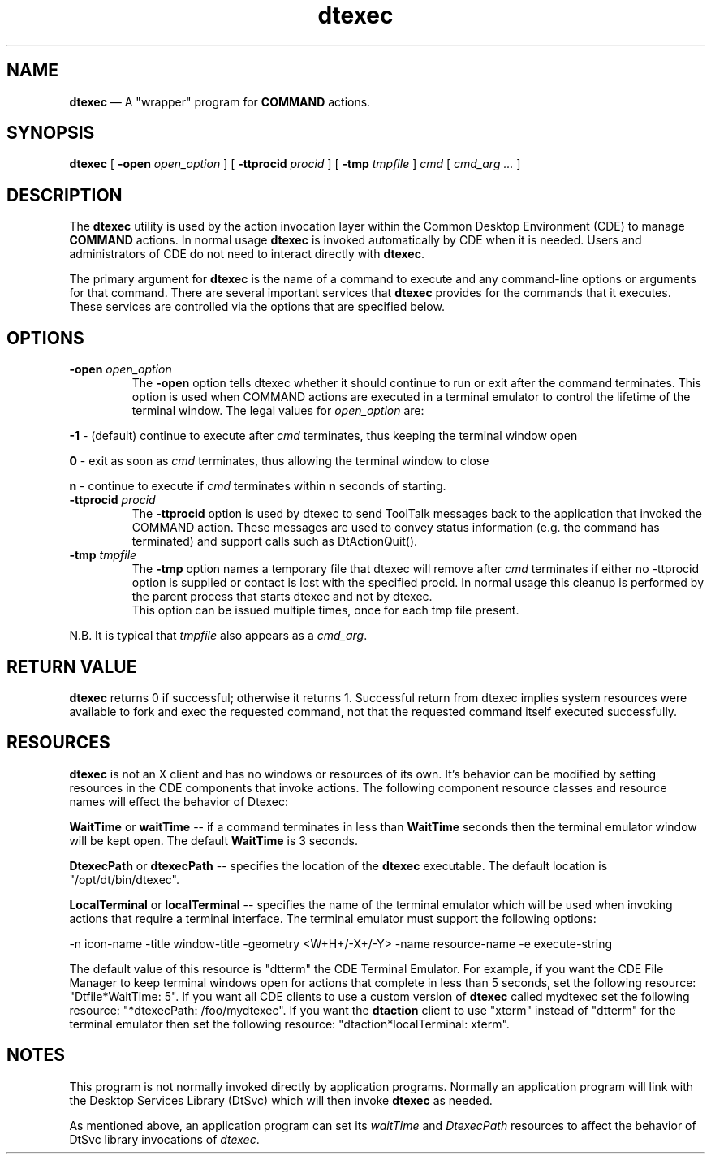 .\" *************************************************************************
.\" **
.\" ** (c) Copyright 1993,1994 Hewlett-Packard Company 
.\" **      All Rights Reserved.
.\" **
.\" ** (c) Copyright 1993,1994 International Business Machines Corp. 
.\" **      All Rights Reserved.
.\" **  
.\" ** (c) Copyright 1993,1994 Sun Microsystems, Inc.
.\" **      All Rights Reserved.
.\" **
.\" *************************************************************************
.\"---  Client man page template
.\"---  This is a template for doing a client man page.  For further information
.\"---  about the markup, see the general template from which this was obtained.
.\"---   It is in file man_template.
.\"--- 
.\"---
.\"----------------------------------------------------------------------------
.\"----------------------------------------------------------------------------
.TH dtexec 1X "12 Apr 1994"
.BH \*(DT
.\"---
.\"----------------------------------------------------------------------------
.SH NAME
\fBdtexec\fP \(em A "wrapper" program for \fBCOMMAND\fP actions.
.\"----------------------------------------------------------------------------
.\"---
.\"--- SYNOPSIS 
.\"--- This section is a syntax diagram.  
.\"---
.SH SYNOPSIS
.B dtexec
[
.B \-open
.I open_option
]
[
.B \-ttprocid
.I procid
]
[
.B \-tmp
.I tmpfile
]
.I cmd
[
.I cmd_arg ...
]
.LP
.nf
.\"----------------------------------------------------------------------------
.\"---
.\"--- DESCRIPTION 
.\"--- This section tells concisely what the command does 
.\"---
.SH DESCRIPTION
The \fBdtexec\fP utility is used by the action invocation layer within the 
Common Desktop Environment (CDE) to manage \fBCOMMAND\fP actions.  In normal
usage \fBdtexec\fP is invoked automatically by CDE when it is needed.  Users
and administrators of CDE do not need to interact directly with \fBdtexec\fP.
.PP
The primary argument for \fBdtexec\fP is the name of a command to execute 
and any command-line options or arguments for that command.  There are 
several important services that \fBdtexec\fP provides for the commands 
that it executes.  These services are controlled via the options that
are specified below.
.\"----------------------------------------------------------------------------
.\"---
.\"--- OPTIONS
.\"--- This section describes the command line options
.\"---
.SH OPTIONS
.TP
.\"----------------------------------------------------------------------------
.BI \-open " open_option" 
The \fB-open\fP option tells dtexec whether it should continue to run or 
exit after the command terminates.  This option is used when
COMMAND actions are executed in a terminal emulator to control
the lifetime of the terminal window.  The legal values for 
\fIopen_option\fP are:
.PP
\fB-1\fP - (default) continue to execute after \fIcmd\fP terminates, thus
keeping the terminal window open
.PP
\fB0\fP - exit as soon as \fIcmd\fP terminates, thus allowing the terminal
window to close
.PP
\fBn\fP - continue to execute if \fIcmd\fP terminates
within \fBn\fP seconds of starting. 
.\"----------------------------------------------------------------------------
.TP
.BI \-ttprocid " procid"
The \fB-ttprocid\fP option is used by dtexec to send ToolTalk messages
back to the application that invoked the COMMAND action.  These
messages are used to convey status information (e.g. the command
has terminated) and support calls such as DtActionQuit().
.\"----------------------------------------------------------------------------
.TP
.BI \-tmp " tmpfile"
The \fB-tmp\fP option names a temporary file that dtexec will remove after
\fIcmd\fP terminates if either no -ttprocid option is supplied or contact
is lost with the specified procid.
In normal usage this cleanup is performed by the parent process that 
starts dtexec and not by dtexec.
 This option can be issued multiple times, once for each tmp file present.
.PP
N.B. It is typical that \fItmpfile\fP also appears as a \fIcmd_arg\fP.
.\"--- ------------------------------------------------------------
.\"--- Return Value
.\"---
.SH RETURN VALUE
\fBdtexec\fP returns 0 if successful; otherwise it returns 1.
Successful return from dtexec implies system resources were available
to fork and exec the requested command, not that the requested command
itself executed successfully.
.\"--- ------------------------------------------------------------
.\"--- Resources
.\"---
.SH RESOURCES
\fBdtexec\fP is not an X client and has no windows or resources of its
own.  It's behavior can be modified by setting resources in the
CDE components that invoke actions.  The following component
resource classes and resource names will effect the behavior of
Dtexec:

\fBWaitTime\fP or \fBwaitTime\fP -- if a command terminates in less
than \fBWaitTime\fP seconds then the terminal emulator window will be
kept open.  The default \fBWaitTime\fP is 3 seconds.

\fBDtexecPath\fP or \fBdtexecPath\fP -- specifies the location of the
\fBdtexec\fP executable.  The default location is "/opt/dt/bin/dtexec".

\fBLocalTerminal\fP or \fBlocalTerminal\fP -- specifies the name of
the terminal emulator which will be used when invoking actions that
require a terminal interface.  The terminal emulator must support
the following options:

-n icon-name 
-title window-title
-geometry <W+H+/-X+/-Y>
-name resource-name
-e execute-string

The default value of this resource is "dtterm" the CDE Terminal
Emulator.  For example, if you want the CDE File Manager to keep
terminal windows open for actions that complete in less than 5
seconds, set the following resource:  "Dtfile*WaitTime:  5".  If
you want all CDE clients to use a custom version of \fBdtexec\fP
called mydtexec set the following resource:  "*dtexecPath: /foo/mydtexec".
If you want the \fBdtaction\fP client to use "xterm" instead
of "dtterm" for the terminal emulator then set the following
resource:  "dtaction*localTerminal:  xterm".
.\"--- ------------------------------------------------------------
.\"--- Notes
.\"---
.SH NOTES
.PP
This program is not normally invoked directly by application
programs.  Normally an application program will link with the
Desktop Services Library (DtSvc) which will then invoke \fBdtexec\fP
as needed.
.PP
As mentioned above, an application program can set its
\fIwaitTime\fP and \fIDtexecPath\fP resources to affect the behavior
of DtSvc library invocations of \fIdtexec\fP.

